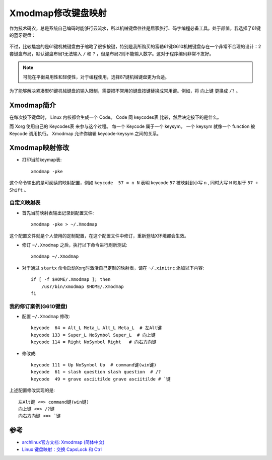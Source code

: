 .. _xmodmap:

=====================
Xmodmap修改键盘映射
=====================

作为技术码农，总是系统自己编码时能够行云流水，所以机械键盘往往是居家旅行、码字编程必备工具。处于颜值，我选择了61键的蓝牙键盘：

.. figure:: ../../_static/linux/arch_linux/keyboard_61.png
   :scale: 75

不过，比较尴尬的是61键机械键盘由于缩略了很多按键，特别是我所购买的富勒61键G610机械键盘存在一个非常不合理的设计：2套键盘布局，默认键盘布局1无法输入 ``/`` 和 ``?`` ，但是布局2则不能输入数字。这对于程序编码非常不友好。

.. note::

   可能在平衡易用性和轻便性，对于编程使用，选择87键机械键盘更为合适。

为了能够解决紧凑型61键机械键盘的输入限制，需要把不常用的键盘按键替换成常用键。例如，将 ``向上键`` 更换成 ``/?`` 。

Xmodmap简介
===============

在每次按下键盘时， Linux 内核都会生成一个 Code。 Code 同 keycodes表 比较，然后决定按下的是什么。

而 Xorg 使用自己的 Keycodes表 来参与这个过程。 每一个 Keycode 属于一个 keysym。 一个 keysym 就像一个 function 被 Keycode 调用执行。 Xmodmap 允许你编辑 keycode-keysym 之间的关系。

Xmodmap映射修改
=================

- 打印当前keymap表::

   xmodmap -pke

这个命令输出的是可阅读的映射配置，例如 ``keycode  57 = n N`` 表明 keycode ``57`` 被映射到小写 ``n`` , 同时大写 ``N``  映射于 ``57 + Shift`` 。

自定义映射表
---------------

- 首先当前映射表输出记录到配置文件::

   xmodmap -pke > ~/.Xmodmap

这个配置文件就是个人使用的定制配置，在这个配置文件中修订，重新登陆X环境都会生效。

- 修订 ``~/.Xmodmap`` 之后，执行以下命令进行刷新测试::

   xmodmap ~/.Xmodmap

- 对于通过 ``startx`` 命令启动Xorg时激活自己定制的映射表，请在 ``~/.xinitrc`` 添加以下内容::

   if [ -f $HOME/.Xmodmap ]; then
       /usr/bin/xmodmap $HOME/.Xmodmap
   fi

我的修订案例(G610键盘)
-------------------------

- 配置 ``~/.Xmodmap`` 修改::

   keycode  64 = Alt_L Meta_L Alt_L Meta_L  # 左Alt键
   keycode 133 = Super_L NoSymbol Super_L  # 向上键
   keycode 114 = Right NoSymbol Right   # 向右方向键

- 修改成::

   keycode 111 = Up NoSymbol Up  # command键(win键)
   keycode  61 = slash question slash question  # /?
   keycode  49 = grave asciitilde grave asciitilde # `键

上述配置修改实现的是::

   左Alt键 <=> command键(win键)
   向上键 <=> /?键
   向右方向键 <=> `键


参考
=======

- `archlinux官方文档: Xmodmap (简体中文) <https://wiki.archlinux.org/index.php/Xmodmap_(%E7%AE%80%E4%BD%93%E4%B8%AD%E6%96%87)>`_
- `Linux 键盘映射：交换 CapsLock 和 Ctrl <https://harttle.land/2019/08/08/linux-keymap-on-macbook.html>`_

